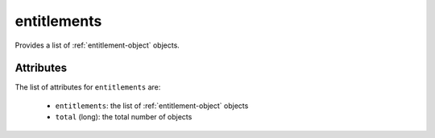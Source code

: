 .. Copyright 2019 FUJITSU LIMITED

.. _entitlements-object:

entitlements
============

Provides a list of :ref:`entitlement-object` objects.

Attributes
~~~~~~~~~~

The list of attributes for ``entitlements`` are:

	* ``entitlements``: the list of :ref:`entitlement-object` objects
	* ``total`` (long): the total number of objects


